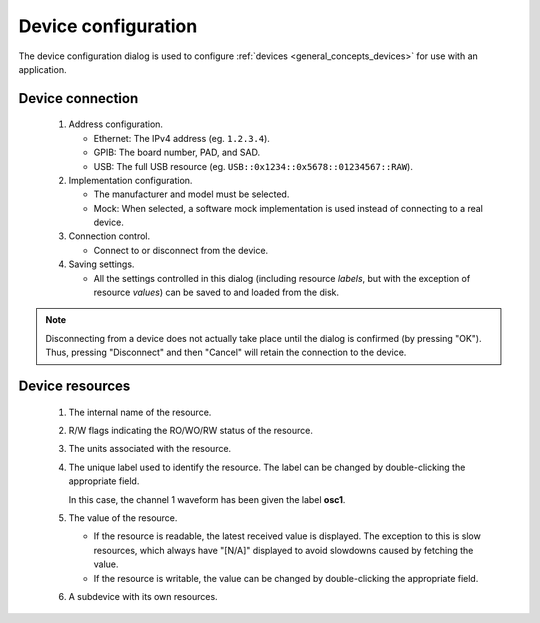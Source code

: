 ####################
Device configuration
####################

The device configuration dialog is used to configure :ref:`devices <general_concepts_devices>` for use with an application.

.. _device_config_connection:

Device connection
*****************

.. figure:: device_config_01.*
   :alt: Device configuration.

   ..

   1. Address configuration.

      * Ethernet: The IPv4 address (eg. ``1.2.3.4``).
      * GPIB: The board number, PAD, and SAD.
      * USB: The full USB resource (eg. ``USB::0x1234::0x5678::01234567::RAW``).

   2. Implementation configuration.

      * The manufacturer and model must be selected.
      * Mock: When selected, a software mock implementation is used instead of connecting to a real device.

   3. Connection control.

      * Connect to or disconnect from the device.

   4. Saving settings.

      * All the settings controlled in this dialog (including resource *labels*, but with the exception of resource *values*) can be saved to and loaded from the disk.

.. note::
   Disconnecting from a device does not actually take place until the dialog is confirmed (by pressing "OK"). Thus, pressing "Disconnect" and then "Cancel" will retain the connection to the device.

.. _device_config_resources:

Device resources
****************

.. figure:: device_config_02.*
   :alt: Resource configuration.

   ..

   1. The internal name of the resource.
   2. R/W flags indicating the RO/WO/RW status of the resource.
   3. The units associated with the resource.
   4. The unique label used to identify the resource. The label can be changed by double-clicking the appropriate field.

      In this case, the channel 1 waveform has been given the label **osc1**.
   5. The value of the resource.

      * If the resource is readable, the latest received value is displayed. The exception to this is slow resources, which always have "[N/A]" displayed to avoid slowdowns caused by fetching the value.
      * If the resource is writable, the value can be changed by double-clicking the appropriate field.

   6. A subdevice with its own resources.
